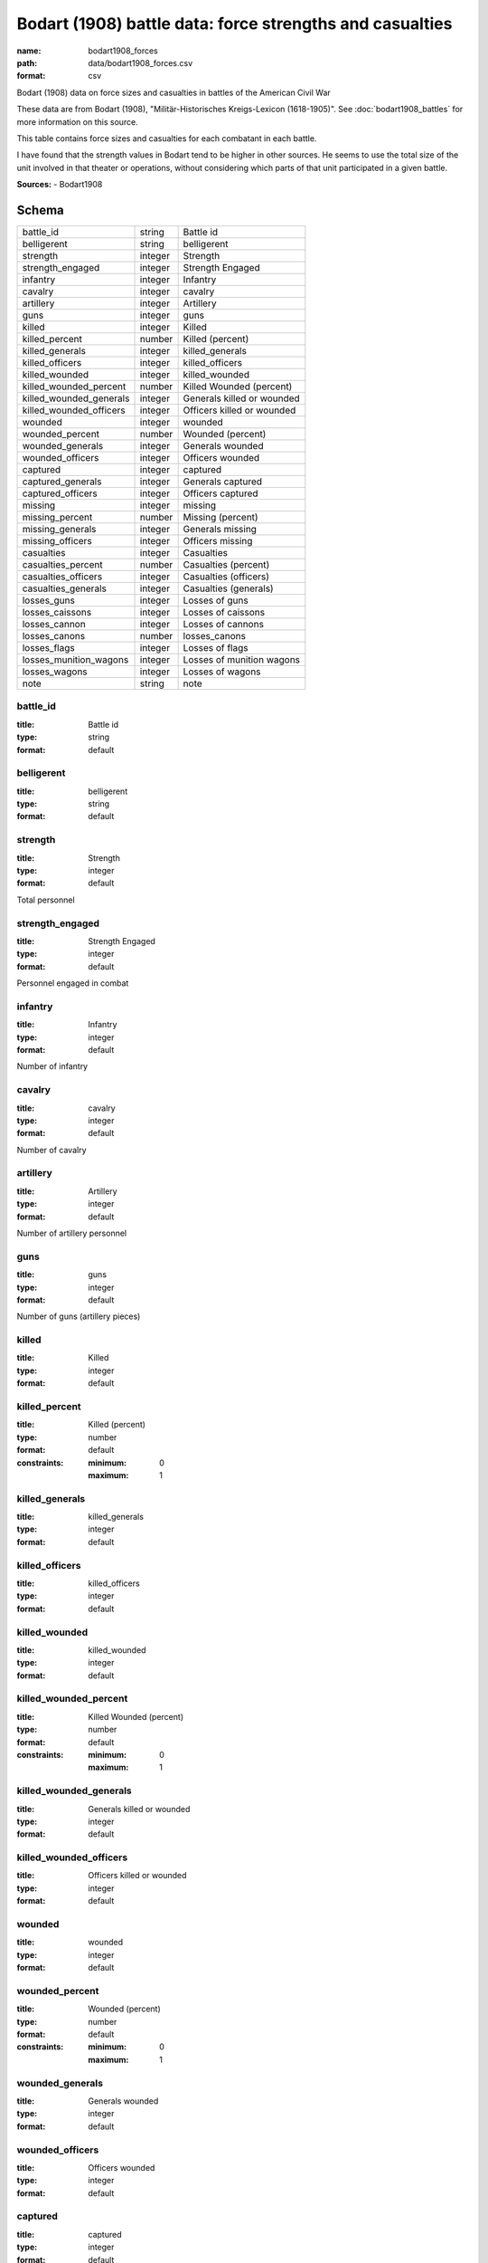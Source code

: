 #########################################################
Bodart (1908) battle data: force strengths and casualties
#########################################################

:name: bodart1908_forces
:path: data/bodart1908_forces.csv
:format: csv

Bodart (1908) data on force sizes and casualties in battles of the American Civil War

These data are from Bodart (1908), "Militär-Historisches Kreigs-Lexicon (1618-1905)".
See :doc:`bodart1908_battles` for more information on this source.

This table contains force sizes and casualties for each combatant in
each battle.

I have found that the strength values in Bodart tend to be higher in
other sources. He seems to use the total size of the unit involved in
that theater or operations, without considering which parts of that
unit participated in a given battle.


**Sources:**
- Bodart1908


Schema
======



=======================  =======  ==========================
battle_id                string   Battle id
belligerent              string   belligerent
strength                 integer  Strength
strength_engaged         integer  Strength Engaged
infantry                 integer  Infantry
cavalry                  integer  cavalry
artillery                integer  Artillery
guns                     integer  guns
killed                   integer  Killed
killed_percent           number   Killed (percent)
killed_generals          integer  killed_generals
killed_officers          integer  killed_officers
killed_wounded           integer  killed_wounded
killed_wounded_percent   number   Killed Wounded (percent)
killed_wounded_generals  integer  Generals killed or wounded
killed_wounded_officers  integer  Officers killed or wounded
wounded                  integer  wounded
wounded_percent          number   Wounded (percent)
wounded_generals         integer  Generals wounded
wounded_officers         integer  Officers wounded
captured                 integer  captured
captured_generals        integer  Generals captured
captured_officers        integer  Officers captured
missing                  integer  missing
missing_percent          number   Missing (percent)
missing_generals         integer  Generals missing
missing_officers         integer  Officers missing
casualties               integer  Casualties
casualties_percent       number   Casualties (percent)
casualties_officers      integer  Casualties (officers)
casualties_generals      integer  Casualties (generals)
losses_guns              integer  Losses of guns
losses_caissons          integer  Losses of caissons
losses_cannon            integer  Losses of cannons
losses_canons            number   losses_canons
losses_flags             integer  Losses of flags
losses_munition_wagons   integer  Losses of munition wagons
losses_wagons            integer  Losses of wagons
note                     string   note
=======================  =======  ==========================

battle_id
---------

:title: Battle id
:type: string
:format: default





       
belligerent
-----------

:title: belligerent
:type: string
:format: default





       
strength
--------

:title: Strength
:type: integer
:format: default


Total personnel


       
strength_engaged
----------------

:title: Strength Engaged
:type: integer
:format: default


Personnel engaged in combat


       
infantry
--------

:title: Infantry
:type: integer
:format: default


Number of infantry


       
cavalry
-------

:title: cavalry
:type: integer
:format: default


Number of cavalry


       
artillery
---------

:title: Artillery
:type: integer
:format: default


Number of artillery personnel


       
guns
----

:title: guns
:type: integer
:format: default


Number of guns (artillery pieces)


       
killed
------

:title: Killed
:type: integer
:format: default





       
killed_percent
--------------

:title: Killed (percent)
:type: number
:format: default
:constraints:
    :minimum: 0
    :maximum: 1
    




       
killed_generals
---------------

:title: killed_generals
:type: integer
:format: default





       
killed_officers
---------------

:title: killed_officers
:type: integer
:format: default





       
killed_wounded
--------------

:title: killed_wounded
:type: integer
:format: default





       
killed_wounded_percent
----------------------

:title: Killed Wounded (percent)
:type: number
:format: default
:constraints:
    :minimum: 0
    :maximum: 1
    




       
killed_wounded_generals
-----------------------

:title: Generals killed or wounded
:type: integer
:format: default





       
killed_wounded_officers
-----------------------

:title: Officers killed or wounded
:type: integer
:format: default





       
wounded
-------

:title: wounded
:type: integer
:format: default





       
wounded_percent
---------------

:title: Wounded (percent)
:type: number
:format: default
:constraints:
    :minimum: 0
    :maximum: 1
    




       
wounded_generals
----------------

:title: Generals wounded
:type: integer
:format: default





       
wounded_officers
----------------

:title: Officers wounded
:type: integer
:format: default





       
captured
--------

:title: captured
:type: integer
:format: default





       
captured_generals
-----------------

:title: Generals captured
:type: integer
:format: default





       
captured_officers
-----------------

:title: Officers captured
:type: integer
:format: default





       
missing
-------

:title: missing
:type: integer
:format: default





       
missing_percent
---------------

:title: Missing (percent)
:type: number
:format: default
:constraints:
    :minimum: 0
    :maximum: 1
    




       
missing_generals
----------------

:title: Generals missing
:type: integer
:format: default





       
missing_officers
----------------

:title: Officers missing
:type: integer
:format: default





       
casualties
----------

:title: Casualties
:type: integer
:format: default


Total casualties (killed, wounded, and missing or captured)


       
casualties_percent
------------------

:title: Casualties (percent)
:type: number
:format: default
:constraints:
    :minimum: 0
    :maximum: 1
    




       
casualties_officers
-------------------

:title: Casualties (officers)
:type: integer
:format: default





       
casualties_generals
-------------------

:title: Casualties (generals)
:type: integer
:format: default





       
losses_guns
-----------

:title: Losses of guns
:type: integer
:format: default





       
losses_caissons
---------------

:title: Losses of caissons
:type: integer
:format: default





       
losses_cannon
-------------

:title: Losses of cannons
:type: integer
:format: default





       
losses_canons
-------------

:title: losses_canons
:type: number
:format: default





       
losses_flags
------------

:title: Losses of flags
:type: integer
:format: default





       
losses_munition_wagons
----------------------

:title: Losses of munition wagons
:type: integer
:format: default





       
losses_wagons
-------------

:title: Losses of wagons
:type: integer
:format: default





       
note
----

:title: note
:type: string
:format: default





       


